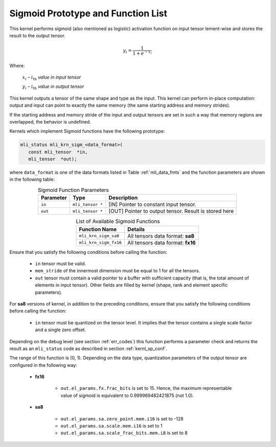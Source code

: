 .. _sigmoid_prot:

Sigmoid Prototype and Function List
~~~~~~~~~~~~~~~~~~~~~~~~~~~~~~~~~~~

This kernel performs sigmoid (also mentioned as logistic) activation function on input tensor 
lement-wise and stores the result to the output tensor.

.. math:: y_{i} = \frac{1}{1 + e^{{- x}_{i}}}

Where:

   :math:`x_{i}` *–* :math:`i_{\text{th}}` *value in input tensor*

   :math:`y_{i}` *–* :math:`i_{\text{th}}` *value in output tensor*

This kernel outputs a tensor of the same shape and type as the input. This kernel can perform 
in-place computation: output and input can point to exactly the same memory (the same 
starting address and memory strides). 

If the starting address and memory stride of the input and output tensors are 
set in such a way that memory regions are overlapped, the behavior is undefined.

Kernels which implement Sigmoid functions have the following prototype:

.. code:: c

   mli_status mli_krn_sigm_<data_format>(
      const mli_tensor  *in,
      mli_tensor  *out);
..
	  
where ``data_format`` is one of the data formats listed in Table :ref:`mli_data_fmts` and the function 
parameters are shown in the following table:

.. table:: Sigmoid Function Parameters
   :align: center
   :widths: auto
   
   +----------------+----------------------+-----------------------------------------+
   | **Parameter**  | **Type**             | **Description**                         |
   +================+======================+=========================================+
   | ``in``         | ``mli_tensor *``     | [IN] Pointer to constant input tensor.  |
   +----------------+----------------------+-----------------------------------------+
   | ``out``        | ``mli_tensor *``     | [OUT] Pointer to output tensor.         |
   |                |                      | Result is stored here                   |
   +----------------+----------------------+-----------------------------------------+
..

.. table:: List of Available Sigmoid Functions
   :align: center
   :widths: auto
   
   +------------------------+------------------------------------+
   | **Function Name**      | **Details**                        |
   +========================+====================================+
   | ``mli_krn_sigm_sa8``   | All tensors data format: **sa8**   |
   +------------------------+------------------------------------+
   | ``mli_krn_sigm_fx16``  | All tensors data format: **fx16**  |
   +------------------------+------------------------------------+
..

Ensure that you satisfy the following conditions before calling the function:

 - ``in`` tensor must be valid.
 
 - ``mem_stride`` of the innermost dimension must be equal to 1 for all the tensors.
 
 - ``out`` tensor must contain a valid pointer to a buffer with sufficient capacity 
   (that is, the total amount of elements in input tensor). Other fields are filled by 
   kernel (shape, rank and element specific parameters).
   
For **sa8** versions of kernel, in addition to the preceding conditions, ensure that you 
satisfy the following conditions before calling the function: 

 - ``in`` tensor must be quantized on the tensor level. It implies that the tensor contains 
   a single scale factor and a single zero offset.
   
Depending on the debug level (see section :ref:`err_codes`) this function performs a parameter 
check and returns the result as an ``mli_status`` code as described in section :ref:`kernl_sp_conf`.

The range of this function is (0, 1).  Depending on the data type, quantization parameters of the output 
tensor are configured in the following way:

 - **fx16**

    - ``out.el_params.fx.frac_bits`` is set to 15. Hence, the maximum representable value of sigmoid is
      equivalent to 0.999969482421875 (not 1.0).

 - **sa8**

    - ``out.el_params.sa.zero_point.mem.i16`` is set to -128

    - ``out.el_params.sa.scale.mem.i16`` is set to 1

    - ``out.el_params.sa.scale_frac_bits.mem.i8`` is set to 8